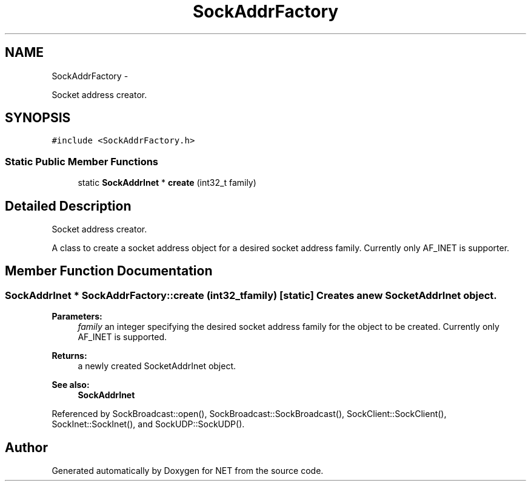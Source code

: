 .TH "SockAddrFactory" 3 "Mon Mar 26 2012" "Version 1.0" "NET" \" -*- nroff -*-
.ad l
.nh
.SH NAME
SockAddrFactory \- 
.PP
Socket address creator\&.  

.SH SYNOPSIS
.br
.PP
.PP
\fC#include <SockAddrFactory\&.h>\fP
.SS "Static Public Member Functions"

.in +1c
.ti -1c
.RI "static \fBSockAddrInet\fP * \fBcreate\fP (int32_t family)"
.br
.in -1c
.SH "Detailed Description"
.PP 
Socket address creator\&. 

A class to create a socket address object for a desired socket address family\&. Currently only AF_INET is supporter\&. 
.SH "Member Function Documentation"
.PP 
.SS "\fBSockAddrInet\fP * \fBSockAddrFactory::create\fP (int32_tfamily)\fC [static]\fP"Creates a new SocketAddrInet object\&. 
.PP
\fBParameters:\fP
.RS 4
\fIfamily\fP an integer specifying the desired socket address family for the object to be created\&. Currently only AF_INET is supported\&. 
.RE
.PP
\fBReturns:\fP
.RS 4
a newly created SocketAddrInet object\&. 
.RE
.PP
\fBSee also:\fP
.RS 4
\fBSockAddrInet\fP 
.RE
.PP

.PP
Referenced by SockBroadcast::open(), SockBroadcast::SockBroadcast(), SockClient::SockClient(), SockInet::SockInet(), and SockUDP::SockUDP()\&.

.SH "Author"
.PP 
Generated automatically by Doxygen for NET from the source code\&.
